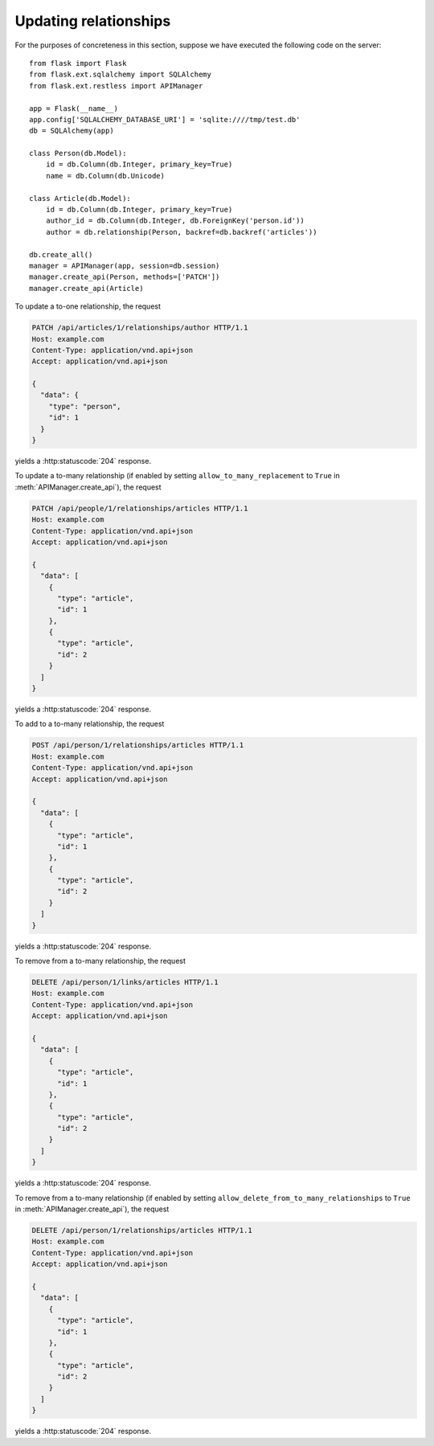 .. _updatingrelationships:

Updating relationships
======================

For the purposes of concreteness in this section, suppose we have executed the
following code on the server::

    from flask import Flask
    from flask.ext.sqlalchemy import SQLAlchemy
    from flask.ext.restless import APIManager

    app = Flask(__name__)
    app.config['SQLALCHEMY_DATABASE_URI'] = 'sqlite:////tmp/test.db'
    db = SQLAlchemy(app)

    class Person(db.Model):
        id = db.Column(db.Integer, primary_key=True)
        name = db.Column(db.Unicode)

    class Article(db.Model):
        id = db.Column(db.Integer, primary_key=True)
        author_id = db.Column(db.Integer, db.ForeignKey('person.id'))
        author = db.relationship(Person, backref=db.backref('articles'))

    db.create_all()
    manager = APIManager(app, session=db.session)
    manager.create_api(Person, methods=['PATCH'])
    manager.create_api(Article)

To update a to-one relationship, the request

.. sourcecode:: http

   PATCH /api/articles/1/relationships/author HTTP/1.1
   Host: example.com
   Content-Type: application/vnd.api+json
   Accept: application/vnd.api+json

   {
     "data": {
       "type": "person",
       "id": 1
     }
   }

yields a :http:statuscode:`204` response.

To update a to-many relationship (if enabled by setting
``allow_to_many_replacement`` to ``True`` in :meth:`APIManager.create_api`),
the request

.. sourcecode:: http

   PATCH /api/people/1/relationships/articles HTTP/1.1
   Host: example.com
   Content-Type: application/vnd.api+json
   Accept: application/vnd.api+json

   {
     "data": [
       {
         "type": "article",
         "id": 1
       },
       {
         "type": "article",
         "id": 2
       }
     ]
   }

yields a :http:statuscode:`204` response.

To add to a to-many relationship, the request

.. sourcecode:: http

   POST /api/person/1/relationships/articles HTTP/1.1
   Host: example.com
   Content-Type: application/vnd.api+json
   Accept: application/vnd.api+json

   {
     "data": [
       {
         "type": "article",
         "id": 1
       },
       {
         "type": "article",
         "id": 2
       }
     ]
   }

yields a :http:statuscode:`204` response.

To remove from a to-many relationship, the request

.. sourcecode:: http

   DELETE /api/person/1/links/articles HTTP/1.1
   Host: example.com
   Content-Type: application/vnd.api+json
   Accept: application/vnd.api+json

   {
     "data": [
       {
         "type": "article",
         "id": 1
       },
       {
         "type": "article",
         "id": 2
       }
     ]
   }

yields a :http:statuscode:`204` response.

To remove from a to-many relationship (if enabled by setting
``allow_delete_from_to_many_relationships`` to ``True`` in
:meth:`APIManager.create_api`), the request

.. sourcecode:: http

   DELETE /api/person/1/relationships/articles HTTP/1.1
   Host: example.com
   Content-Type: application/vnd.api+json
   Accept: application/vnd.api+json

   {
     "data": [
       {
         "type": "article",
         "id": 1
       },
       {
         "type": "article",
         "id": 2
       }
     ]
   }

yields a :http:statuscode:`204` response.
